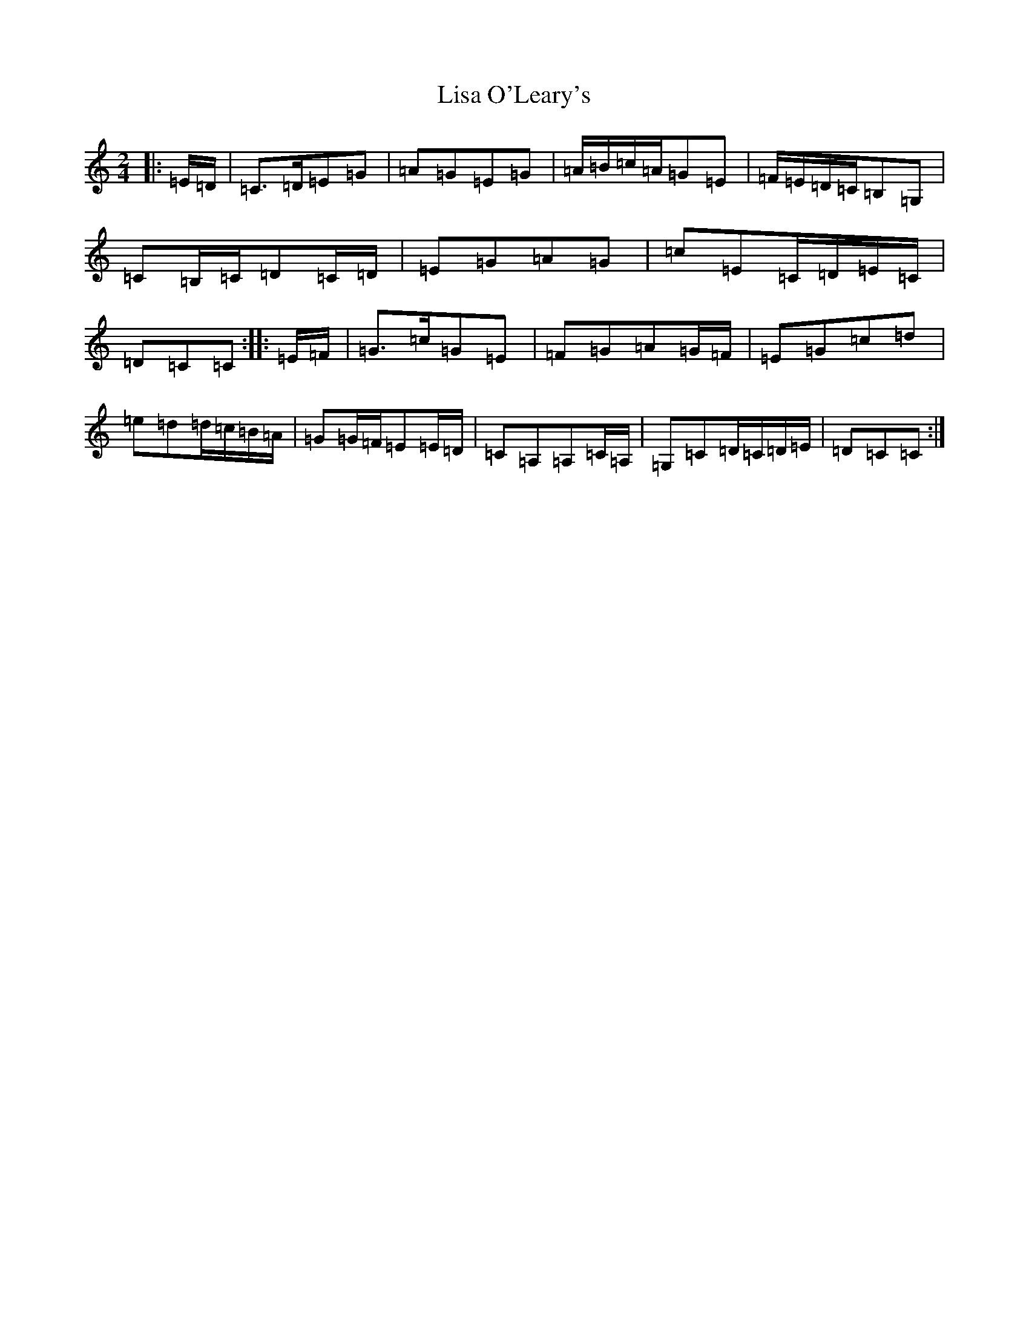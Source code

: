 X: 12505
T: Lisa O'Leary's
S: https://thesession.org/tunes/3969#setting3969
Z: G Major
R: polka
M: 2/4
L: 1/8
K: C Major
|:=E/2=D/2|=C>=D=E=G|=A=G=E=G|=A/2=B/2=c/2=A/2=G=E|=F/2=E/2=D/2=C/2=B,=G,|=C=B,/2=C/2=D=C/2=D/2|=E=G=A=G|=c=E=C/2=D/2=E/2=C/2|=D=C=C:||:=E/2=F/2|=G>=c=G=E|=F=G=A=G/2=F/2|=E=G=c=d|=e=d=d/2=c/2=B/2=A/2|=G=G/2=F/2=E=E/2=D/2|=C=A,=A,=C/2=A,/2|=G,=C=D/2=C/2=D/2=E/2|=D=C=C:|
